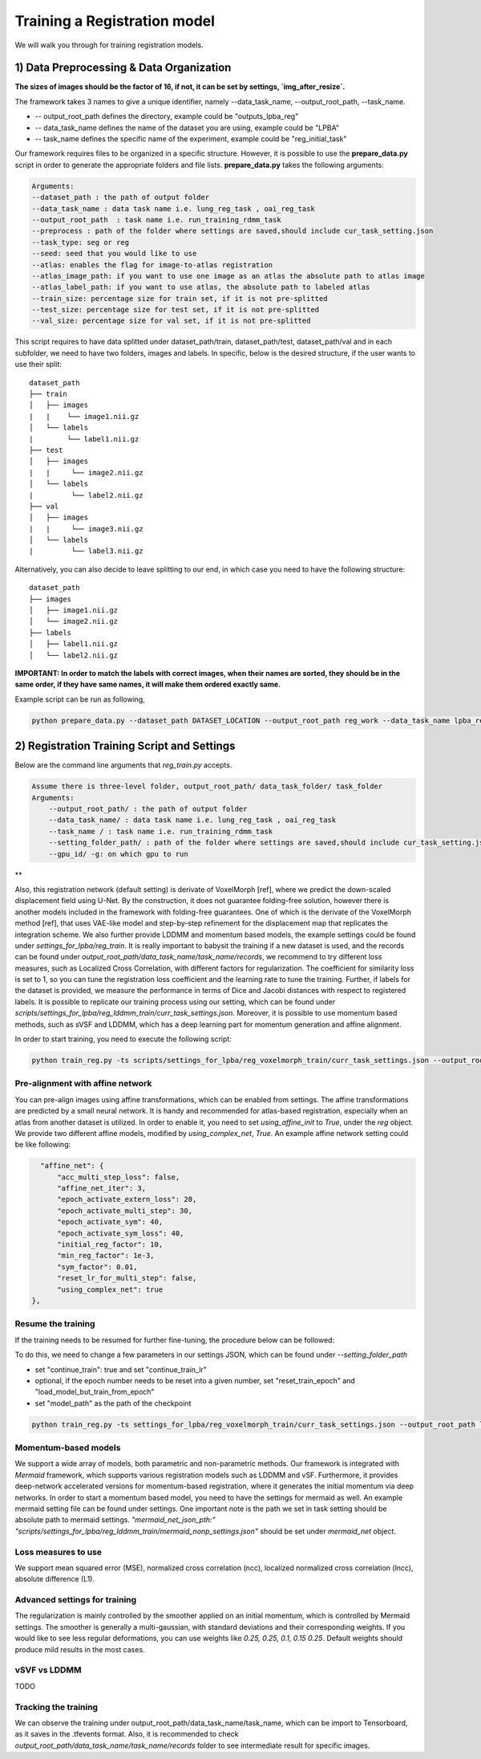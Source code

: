 Training a Registration model
========================================

.. _train_reg_model:



We will walk you through for training registration models.

1) Data Preprocessing & Data Organization   
########

**The sizes of images should be the factor of 16, if not, it can be set by settings, `img_after_resize`.**

The framework takes 3 names to give a unique identifier, namely --data_task_name, --output_root_path, --task_name.


* -- output_root_path defines the directory, example could be "outputs_lpba_reg"
* -- data_task_name defines the name of the dataset you are using, example could be "LPBA" 
* -- task_name defines the specific name of the experiment, example could be "reg_initial_task"

Our framework requires files to be organized in a specific structure. However, it is possible to use the **prepare_data.py** script in order to generate the appropriate folders and file lists. **prepare_data.py** takes the following arguments:

.. code:: shell

        Arguments:
        --dataset_path : the path of output folder
        --data_task_name : data task name i.e. lung_reg_task , oai_reg_task
        --output_root_path  : task name i.e. run_training_rdmm_task
        --preprocess : path of the folder where settings are saved,should include cur_task_setting.json
        --task_type: seg or reg
        --seed: seed that you would like to use
        --atlas: enables the flag for image-to-atlas registration
        --atlas_image_path: if you want to use one image as an atlas the absolute path to atlas image
        --atlas_label_path: if you want to use atlas, the absolute path to labeled atlas
        --train_size: percentage size for train set, if it is not pre-splitted
        --test_size: percentage size for test set, if it is not pre-splitted
        --val_size: percentage size for val set, if it is not pre-splitted


This script requires to have data splitted under dataset_path/train, dataset_path/test, dataset_path/val and in each subfolder, we need to have two folders, images and labels.
In specific, below is the desired structure, if the user wants to use their split:
::
    dataset_path
    ├── train          
    │   ├── images
    |   |    └── image1.nii.gz
    │   └── labels
    |        └── label1.nii.gz
    ├── test          
    │   ├── images
    |   |     └── image2.nii.gz
    │   └── labels
    |         └── label2.nii.gz
    ├── val          
    │   ├── images
    |   |     └── image3.nii.gz
    │   └── labels
    |         └── label3.nii.gz



Alternatively, you can also decide to leave splitting to our end, in which case you need to have the following structure:
::
    dataset_path
    ├── images          
    │   ├── image1.nii.gz
    │   └── image2.nii.gz
    ├── labels          
    │   ├── label1.nii.gz
    │   └── label2.nii.gz
  

**IMPORTANT: In order to match the labels with correct images, when their names are sorted, they should be in the same order, if they have same names, it will make them ordered exactly same.** 



    
Example script can be run as following, 

.. code-block:: shell

  python prepare_data.py --dataset_path DATASET_LOCATION --output_root_path reg_work --data_task_name lpba_reg --task_type reg 


2) Registration Training Script and Settings
########

Below are the command line arguments that *reg_train.py* accepts. 

.. code:: shell

        Assume there is three-level folder, output_root_path/ data_task_folder/ task_folder
        Arguments:
            --output_root_path/ : the path of output folder
            --data_task_name/ : data task name i.e. lung_reg_task , oai_reg_task
            --task_name / : task name i.e. run_training_rdmm_task
            --setting_folder_path/ : path of the folder where settings are saved,should include cur_task_setting.json
            --gpu_id/ -g: on which gpu to run

**

Also, this registration network (default setting) is derivate of VoxelMorph [ref], where we predict the down-scaled displacement field using U-Net. By the construction, it does not guarantee folding-free solution, however there is another models included in the framework with folding-free guarantees. One of which is the derivate of the VoxelMorph method [ref], that uses VAE-like model and step-by-step refinement for the displacement map that replicates the integration scheme. We also further provide LDDMM and momentum based models, the example settings could be found under `settings_for_lpba/reg_train`.
It is really important to babysit the training if a new dataset is used, and the records can be found under `output_root_path/data_task_name/task_name/records`, we recommend to try different loss measures, such as Localized Cross Correlation, with different factors for regularization. The coefficient for similarity loss is set to 1, so you can tune the registration loss coefficient and the learning rate to tune the training.
Further, if labels for the dataset is provided, we measure the performance in terms of Dice and Jacobi distances with respect to registered labels.
It is possible to replicate our training process using our setting, which can be found under `scripts/settings_for_lpba/reg_lddmm_train/curr_task_settings.json`. Moreover, it is possible to use momentum based methods, such as sVSF and LDDMM, which has a deep learning part for momentum generation and affine alignment.

In order to start training, you need to execute the following script:

.. code-block:: shell

    python train_reg.py -ts scripts/settings_for_lpba/reg_voxelmorph_train/curr_task_settings.json --output_root_path lpba_reg --data_task_name lpba --task_name reg_with_unet


Pre-alignment with affine network
^^^^^^^^^^^^^^^^^^^^^^^
You can pre-align images using affine transformations, which can be enabled from settings. The affine transformations are predicted by a small neural network. It is handy and recommended for atlas-based registration, especially when an atlas from another dataset is utilized. In order to enable it, you need to set `using_affine_init` to `True`, under the `reg` object. We provide two different affine models, modified by `using_complex_net`, `True`. An example affine network setting could be like following:

..  code:: javascript

        "affine_net": {
            "acc_multi_step_loss": false,
            "affine_net_iter": 3,
            "epoch_activate_extern_loss": 20,
            "epoch_activate_multi_step": 30,
            "epoch_activate_sym": 40,
            "epoch_activate_sym_loss": 40,
            "initial_reg_factor": 10,
            "min_reg_factor": 1e-3,
            "sym_factor": 0.01,
            "reset_lr_for_multi_step": false,
            "using_complex_net": true
      },


Resume the training
^^^^^^^^^^^^^^^^^^^^^^^

If the training needs to be resumed for further fine-tuning, the procedure below can be followed:

To do this, we need to change a few parameters in our settings JSON, which can be found under `--setting_folder_path`

* set "continue_train": true  and set "continue_train_lr"
* optional, if the epoch number needs to be reset into a given number, set "reset_train_epoch" and "load_model_but_train_from_epoch"
* set "model_path" as the path of the checkpoint

..  code:: shell

    python train_reg.py -ts settings_for_lpba/reg_voxelmorph_train/curr_task_settings.json --output_root_path lpba_reg --data_task_name lpba --task_name reg_with_unet_resumed


Momentum-based models
^^^^^^^^^^^^^^^^^^^^^^^
We support a wide array of models, both parametric and non-parametric methods. Our framework is integrated with *Mermaid* framework, which supports various registration models such as LDDMM and vSF. Furthermore, it provides deep-network accelerated versions for momentum-based registration, where it generates the initial momentum via deep networks.
In order to start a momentum based model, you need to have the settings for mermaid as well. An example mermaid setting file can be found under settings. One important note is the path we set in task setting should be absolute path to mermaid settings.
`"mermaid_net_json_pth:" "scripts/settings_for_lpba/reg_lddmm_train/mermaid_nonp_settings.json"` should be set under *mermaid_net* object.



Loss measures to use
^^^^^^^^^^^^^^^^^^^^^^^
We support mean squared error (MSE), normalized cross correlation (ncc), localized normalized cross correlation (lncc), absolute difference (L1).


Advanced settings for training
^^^^^^^^^^^^^^^^^^^^^^^
The regularization is mainly controlled by the smoother applied on an initial momentum, which is controlled by Mermaid settings. The smoother is generally a multi-gaussian, with standard deviations and their corresponding weights. If you would like to see less regular deformations, you can use weights like `0.25, 0.25, 0.1, 0.15 0.25`. Default weights should produce mild results in the most cases.


vSVF vs LDDMM
^^^^^^^^^^^^^^^^^^^^^^^
TODO

Tracking the training
^^^^^^^^^^^^^^^^^^^^^^^

We can observe the training under output_root_path/data_task_name/task_name, which can be import to Tensorboard, as it saves in the .tfevents format. Also, it is recommended to check `output_root_path/data_task_name/task_name/records` folder to see intermediate result for specific images.


